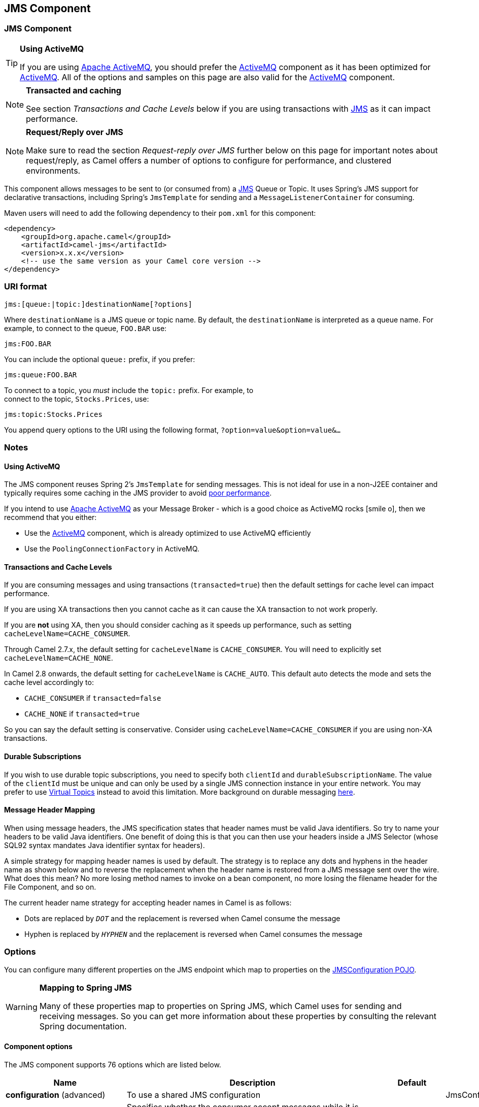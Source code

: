 ## JMS Component
ifdef::env-github[]
*Available as of Camel version 1.0.0*

:icon-smile: :smiley:
:caution-caption: :boom:
:important-caption: :exclamation:
:note-caption: :information_source:
:tip-caption: :bulb:
:warning-caption: :warning:
endif::[]

ifndef::env-github[]
:icons: font
:icon-smile: icon:smile-o[fw,role=yellow]
endif::[]


### JMS Component

[TIP]
====
*Using ActiveMQ*

If you are using http://activemq.apache.org/[Apache ActiveMQ], you
should prefer the link:activemq.html[ActiveMQ] component as it has been
optimized for link:activemq.html[ActiveMQ]. All of the options and
samples on this page are also valid for the link:activemq.html[ActiveMQ]
component.
====

[NOTE]
====
*Transacted and caching*

See section _Transactions and Cache Levels_ below if you are using
transactions with link:jms.html[JMS] as it can impact performance.
====

[NOTE]
====
*Request/Reply over JMS*

Make sure to read the section _Request-reply over JMS_ further below on
this page for important notes about request/reply, as Camel offers a
number of options to configure for performance, and clustered
environments.
====

This component allows messages to be sent to (or consumed from) a
http://java.sun.com/products/jms/[JMS] Queue or Topic. It uses Spring's
JMS support for declarative transactions, including Spring's
`JmsTemplate` for sending and a `MessageListenerContainer` for
consuming.

Maven users will need to add the following dependency to their `pom.xml`
for this component:

[source,xml]
------------------------------------------------------------
<dependency>
    <groupId>org.apache.camel</groupId>
    <artifactId>camel-jms</artifactId>
    <version>x.x.x</version>
    <!-- use the same version as your Camel core version -->
</dependency>
------------------------------------------------------------

### URI format

--------------------------------------------
jms:[queue:|topic:]destinationName[?options]
--------------------------------------------

Where `destinationName` is a JMS queue or topic name. By default, the
`destinationName` is interpreted as a queue name. For example, to
connect to the queue, `FOO.BAR` use:

-----------
jms:FOO.BAR
-----------

You can include the optional `queue:` prefix, if you prefer:

-----------------
jms:queue:FOO.BAR
-----------------

To connect to a topic, you _must_ include the `topic:` prefix. For
example, to +
 connect to the topic, `Stocks.Prices`, use:

-----------------------
jms:topic:Stocks.Prices
-----------------------

You append query options to the URI using the following format,
`?option=value&option=value&...`

### Notes

#### Using ActiveMQ

The JMS component reuses Spring 2's `JmsTemplate` for sending messages.
This is not ideal for use in a non-J2EE container and typically requires
some caching in the JMS provider to avoid
http://activemq.apache.org/jmstemplate-gotchas.html[poor performance].

If you intend to use http://activemq.apache.org/[Apache ActiveMQ] as
your Message Broker - which is a good choice as ActiveMQ rocks {icon-smile},
then we recommend that you either:

* Use the link:activemq.html[ActiveMQ] component, which is already
optimized to use ActiveMQ efficiently
* Use the `PoolingConnectionFactory` in ActiveMQ.

#### Transactions and Cache Levels

If you are consuming messages and using transactions
(`transacted=true`) then the default settings for cache level can impact
performance.

If you are using XA transactions then you cannot cache as it can cause
the XA transaction to not work properly.

If you are *not* using XA, then you should consider caching as it speeds
up performance, such as setting `cacheLevelName=CACHE_CONSUMER`.

Through Camel 2.7.x, the default setting for `cacheLevelName` is
`CACHE_CONSUMER`. You will need to explicitly set
`cacheLevelName=CACHE_NONE`.

In Camel 2.8 onwards, the default setting for `cacheLevelName` is
`CACHE_AUTO`. This default auto detects the mode and sets the cache
level accordingly to:

* `CACHE_CONSUMER` if `transacted=false`
* `CACHE_NONE` if `transacted=true`

So you can say the default setting is conservative. Consider using
`cacheLevelName=CACHE_CONSUMER` if you are using non-XA transactions.

#### Durable Subscriptions

If you wish to use durable topic subscriptions, you need to specify both
`clientId` and `durableSubscriptionName`. The value of the `clientId`
must be unique and can only be used by a single JMS connection instance
in your entire network. You may prefer to use
http://activemq.apache.org/virtual-destinations.html[Virtual Topics]
instead to avoid this limitation. More background on durable messaging
http://activemq.apache.org/how-do-durable-queues-and-topics-work.html[here].

#### Message Header Mapping

When using message headers, the JMS specification states that header
names must be valid Java identifiers. So try to name your headers to be
valid Java identifiers. One benefit of doing this is that you can then
use your headers inside a JMS Selector (whose SQL92 syntax mandates Java
identifier syntax for headers).

A simple strategy for mapping header names is used by default. The
strategy is to replace any dots and hyphens in the header name as shown
below and to reverse the replacement when the header name is restored
from a JMS message sent over the wire. What does this mean? No more
losing method names to invoke on a bean component, no more losing the
filename header for the File Component, and so on.

The current header name strategy for accepting header names in Camel is
as follows:

* Dots are replaced by `_DOT_` and the replacement is reversed when
Camel consume the message
* Hyphen is replaced by `_HYPHEN_` and the replacement is reversed when
Camel consumes the message

### Options

You can configure many different properties on the JMS endpoint which
map to properties on the
http://camel.apache.org/maven/current/camel-jms/apidocs/org/apache/camel/component/jms/JmsConfiguration.html[JMSConfiguration
POJO].

[WARNING]
====
*Mapping to Spring JMS*

Many of these properties map to properties on Spring JMS, which Camel
uses for sending and receiving messages. So you can get more information
about these properties by consulting the relevant Spring documentation.
====

#### Component options








// component options: START
The JMS component supports 76 options which are listed below.



[width="100%",cols="2,5,^1,2",options="header"]
|=======================================================================
| Name | Description | Default | Type
| **configuration** (advanced) | To use a shared JMS configuration |  | JmsConfiguration
| **acceptMessagesWhile Stopping** (consumer) | Specifies whether the consumer accept messages while it is stopping. You may consider enabling this option if you start and stop JMS routes at runtime while there are still messages enqueued on the queue. If this option is false and you stop the JMS route then messages may be rejected and the JMS broker would have to attempt redeliveries which yet again may be rejected and eventually the message may be moved at a dead letter queue on the JMS broker. To avoid this its recommended to enable this option. | false | boolean
| **allowReplyManagerQuick Stop** (consumer) | Whether the DefaultMessageListenerContainer used in the reply managers for request-reply messaging allow the DefaultMessageListenerContainer.runningAllowed flag to quick stop in case JmsConfigurationisAcceptMessagesWhileStopping is enabled and org.apache.camel.CamelContext is currently being stopped. This quick stop ability is enabled by default in the regular JMS consumers but to enable for reply managers you must enable this flag. | false | boolean
| **acknowledgementMode** (consumer) | The JMS acknowledgement mode defined as an Integer. Allows you to set vendor-specific extensions to the acknowledgment mode. For the regular modes it is preferable to use the acknowledgementModeName instead. |  | int
| **eagerLoadingOf Properties** (consumer) | Enables eager loading of JMS properties as soon as a message is loaded which generally is inefficient as the JMS properties may not be required but sometimes can catch early any issues with the underlying JMS provider and the use of JMS properties | false | boolean
| **acknowledgementModeName** (consumer) | The JMS acknowledgement name which is one of: SESSION_TRANSACTED CLIENT_ACKNOWLEDGE AUTO_ACKNOWLEDGE DUPS_OK_ACKNOWLEDGE | AUTO_ ACKNOWLEDGE | String
| **autoStartup** (consumer) | Specifies whether the consumer container should auto-startup. | true | boolean
| **cacheLevel** (consumer) | Sets the cache level by ID for the underlying JMS resources. See cacheLevelName option for more details. |  | int
| **cacheLevelName** (consumer) | Sets the cache level by name for the underlying JMS resources. Possible values are: CACHE_AUTO CACHE_CONNECTION CACHE_CONSUMER CACHE_NONE and CACHE_SESSION. The default setting is CACHE_AUTO. See the Spring documentation and Transactions Cache Levels for more information. | CACHE_AUTO | String
| **replyToCacheLevelName** (producer) | Sets the cache level by name for the reply consumer when doing request/reply over JMS. This option only applies when using fixed reply queues (not temporary). Camel will by default use: CACHE_CONSUMER for exclusive or shared w/ replyToSelectorName. And CACHE_SESSION for shared without replyToSelectorName. Some JMS brokers such as IBM WebSphere may require to set the replyToCacheLevelName=CACHE_NONE to work. Note: If using temporary queues then CACHE_NONE is not allowed and you must use a higher value such as CACHE_CONSUMER or CACHE_SESSION. |  | String
| **clientId** (common) | Sets the JMS client ID to use. Note that this value if specified must be unique and can only be used by a single JMS connection instance. It is typically only required for durable topic subscriptions. If using Apache ActiveMQ you may prefer to use Virtual Topics instead. |  | String
| **concurrentConsumers** (consumer) | Specifies the default number of concurrent consumers when consuming from JMS (not for request/reply over JMS). See also the maxMessagesPerTask option to control dynamic scaling up/down of threads. When doing request/reply over JMS then the option replyToConcurrentConsumers is used to control number of concurrent consumers on the reply message listener. | 1 | int
| **replyToConcurrent Consumers** (producer) | Specifies the default number of concurrent consumers when doing request/reply over JMS. See also the maxMessagesPerTask option to control dynamic scaling up/down of threads. | 1 | int
| **connectionFactory** (common) | The connection factory to be use. A connection factory must be configured either on the component or endpoint. |  | ConnectionFactory
| **username** (security) | Username to use with the ConnectionFactory. You can also configure username/password directly on the ConnectionFactory. |  | String
| **password** (security) | Password to use with the ConnectionFactory. You can also configure username/password directly on the ConnectionFactory. |  | String
| **deliveryPersistent** (producer) | Specifies whether persistent delivery is used by default. | true | boolean
| **deliveryMode** (producer) | Specifies the delivery mode to be used. Possible values are Possibles values are those defined by javax.jms.DeliveryMode. NON_PERSISTENT = 1 and PERSISTENT = 2. |  | Integer
| **durableSubscriptionName** (common) | The durable subscriber name for specifying durable topic subscriptions. The clientId option must be configured as well. |  | String
| **exceptionListener** (advanced) | Specifies the JMS Exception Listener that is to be notified of any underlying JMS exceptions. |  | ExceptionListener
| **errorHandler** (advanced) | Specifies a org.springframework.util.ErrorHandler to be invoked in case of any uncaught exceptions thrown while processing a Message. By default these exceptions will be logged at the WARN level if no errorHandler has been configured. You can configure logging level and whether stack traces should be logged using errorHandlerLoggingLevel and errorHandlerLogStackTrace options. This makes it much easier to configure than having to code a custom errorHandler. |  | ErrorHandler
| **errorHandlerLogging Level** (logging) | Allows to configure the default errorHandler logging level for logging uncaught exceptions. | WARN | LoggingLevel
| **errorHandlerLogStack Trace** (logging) | Allows to control whether stacktraces should be logged or not by the default errorHandler. | true | boolean
| **explicitQosEnabled** (producer) | Set if the deliveryMode priority or timeToLive qualities of service should be used when sending messages. This option is based on Spring's JmsTemplate. The deliveryMode priority and timeToLive options are applied to the current endpoint. This contrasts with the preserveMessageQos option which operates at message granularity reading QoS properties exclusively from the Camel In message headers. | false | boolean
| **exposeListenerSession** (consumer) | Specifies whether the listener session should be exposed when consuming messages. | false | boolean
| **idleTaskExecutionLimit** (advanced) | Specifies the limit for idle executions of a receive task not having received any message within its execution. If this limit is reached the task will shut down and leave receiving to other executing tasks (in the case of dynamic scheduling; see the maxConcurrentConsumers setting). There is additional doc available from Spring. | 1 | int
| **idleConsumerLimit** (advanced) | Specify the limit for the number of consumers that are allowed to be idle at any given time. | 1 | int
| **maxConcurrentConsumers** (consumer) | Specifies the maximum number of concurrent consumers when consuming from JMS (not for request/reply over JMS). See also the maxMessagesPerTask option to control dynamic scaling up/down of threads. When doing request/reply over JMS then the option replyToMaxConcurrentConsumers is used to control number of concurrent consumers on the reply message listener. |  | int
| **replyToMaxConcurrent Consumers** (producer) | Specifies the maximum number of concurrent consumers when using request/reply over JMS. See also the maxMessagesPerTask option to control dynamic scaling up/down of threads. |  | int
| **replyOnTimeoutToMax ConcurrentConsumers** (producer) | Specifies the maximum number of concurrent consumers for continue routing when timeout occurred when using request/reply over JMS. | 1 | int
| **maxMessagesPerTask** (advanced) | The number of messages per task. -1 is unlimited. If you use a range for concurrent consumers (eg min max) then this option can be used to set a value to eg 100 to control how fast the consumers will shrink when less work is required. | -1 | int
| **messageConverter** (advanced) | To use a custom Spring org.springframework.jms.support.converter.MessageConverter so you can be in control how to map to/from a javax.jms.Message. |  | MessageConverter
| **mapJmsMessage** (advanced) | Specifies whether Camel should auto map the received JMS message to a suited payload type such as javax.jms.TextMessage to a String etc. See section about how mapping works below for more details. | true | boolean
| **messageIdEnabled** (advanced) | When sending specifies whether message IDs should be added. This is just an hint to the JMS Broker. If the JMS provider accepts this hint these messages must have the message ID set to null; if the provider ignores the hint the message ID must be set to its normal unique value | true | boolean
| **messageTimestampEnabled** (advanced) | Specifies whether timestamps should be enabled by default on sending messages. | true | boolean
| **alwaysCopyMessage** (producer) | If true Camel will always make a JMS message copy of the message when it is passed to the producer for sending. Copying the message is needed in some situations such as when a replyToDestinationSelectorName is set (incidentally Camel will set the alwaysCopyMessage option to true if a replyToDestinationSelectorName is set) | false | boolean
| **useMessageIDAs CorrelationID** (advanced) | Specifies whether JMSMessageID should always be used as JMSCorrelationID for InOut messages. | false | boolean
| **priority** (producer) | Values greater than 1 specify the message priority when sending (where 0 is the lowest priority and 9 is the highest). The explicitQosEnabled option must also be enabled in order for this option to have any effect. | 4 | int
| **pubSubNoLocal** (advanced) | Specifies whether to inhibit the delivery of messages published by its own connection. | false | boolean
| **receiveTimeout** (advanced) | The timeout for receiving messages (in milliseconds). | 1000 | long
| **recoveryInterval** (advanced) | Specifies the interval between recovery attempts i.e. when a connection is being refreshed in milliseconds. The default is 5000 ms that is 5 seconds. | 5000 | long
| **subscriptionDurable** (common) | *Deprecated* Deprecated: Enabled by default if you specify a durableSubscriptionName and a clientId. | false | boolean
| **taskExecutor** (consumer) | Allows you to specify a custom task executor for consuming messages. |  | TaskExecutor
| **timeToLive** (producer) | When sending messages specifies the time-to-live of the message (in milliseconds). | -1 | long
| **transacted** (transaction) | Specifies whether to use transacted mode | false | boolean
| **lazyCreateTransaction Manager** (transaction) | If true Camel will create a JmsTransactionManager if there is no transactionManager injected when option transacted=true. | true | boolean
| **transactionManager** (transaction) | The Spring transaction manager to use. |  | PlatformTransaction Manager
| **transactionName** (transaction) | The name of the transaction to use. |  | String
| **transactionTimeout** (transaction) | The timeout value of the transaction (in seconds) if using transacted mode. | -1 | int
| **testConnectionOn Startup** (common) | Specifies whether to test the connection on startup. This ensures that when Camel starts that all the JMS consumers have a valid connection to the JMS broker. If a connection cannot be granted then Camel throws an exception on startup. This ensures that Camel is not started with failed connections. The JMS producers is tested as well. | false | boolean
| **asyncStartListener** (advanced) | Whether to startup the JmsConsumer message listener asynchronously when starting a route. For example if a JmsConsumer cannot get a connection to a remote JMS broker then it may block while retrying and/or failover. This will cause Camel to block while starting routes. By setting this option to true you will let routes startup while the JmsConsumer connects to the JMS broker using a dedicated thread in asynchronous mode. If this option is used then beware that if the connection could not be established then an exception is logged at WARN level and the consumer will not be able to receive messages; You can then restart the route to retry. | false | boolean
| **asyncStopListener** (advanced) | Whether to stop the JmsConsumer message listener asynchronously when stopping a route. | false | boolean
| **forceSendOriginal Message** (producer) | When using mapJmsMessage=false Camel will create a new JMS message to send to a new JMS destination if you touch the headers (get or set) during the route. Set this option to true to force Camel to send the original JMS message that was received. | false | boolean
| **requestTimeout** (producer) | The timeout for waiting for a reply when using the InOut Exchange Pattern (in milliseconds). The default is 20 seconds. You can include the header CamelJmsRequestTimeout to override this endpoint configured timeout value and thus have per message individual timeout values. See also the requestTimeoutCheckerInterval option. | 20000 | long
| **requestTimeoutChecker Interval** (advanced) | Configures how often Camel should check for timed out Exchanges when doing request/reply over JMS. By default Camel checks once per second. But if you must react faster when a timeout occurs then you can lower this interval to check more frequently. The timeout is determined by the option requestTimeout. | 1000 | long
| **transferExchange** (advanced) | You can transfer the exchange over the wire instead of just the body and headers. The following fields are transferred: In body Out body Fault body In headers Out headers Fault headers exchange properties exchange exception. This requires that the objects are serializable. Camel will exclude any non-serializable objects and log it at WARN level. You must enable this option on both the producer and consumer side so Camel knows the payloads is an Exchange and not a regular payload. | false | boolean
| **transferException** (advanced) | If enabled and you are using Request Reply messaging (InOut) and an Exchange failed on the consumer side then the caused Exception will be send back in response as a javax.jms.ObjectMessage. If the client is Camel the returned Exception is rethrown. This allows you to use Camel JMS as a bridge in your routing - for example using persistent queues to enable robust routing. Notice that if you also have transferExchange enabled this option takes precedence. The caught exception is required to be serializable. The original Exception on the consumer side can be wrapped in an outer exception such as org.apache.camel.RuntimeCamelException when returned to the producer. | false | boolean
| **transferFault** (advanced) | If enabled and you are using Request Reply messaging (InOut) and an Exchange failed with a SOAP fault (not exception) on the consumer side then the fault flag on link org.apache.camel.MessageisFault() will be send back in the response as a JMS header with the key link JmsConstantsJMS_TRANSFER_FAULT. If the client is Camel the returned fault flag will be set on the link org.apache.camel.MessagesetFault(boolean). You may want to enable this when using Camel components that support faults such as SOAP based such as cxf or spring-ws. | false | boolean
| **jmsOperations** (advanced) | Allows you to use your own implementation of the org.springframework.jms.core.JmsOperations interface. Camel uses JmsTemplate as default. Can be used for testing purpose but not used much as stated in the spring API docs. |  | JmsOperations
| **destinationResolver** (advanced) | A pluggable org.springframework.jms.support.destination.DestinationResolver that allows you to use your own resolver (for example to lookup the real destination in a JNDI registry). |  | DestinationResolver
| **replyToType** (producer) | Allows for explicitly specifying which kind of strategy to use for replyTo queues when doing request/reply over JMS. Possible values are: Temporary Shared or Exclusive. By default Camel will use temporary queues. However if replyTo has been configured then Shared is used by default. This option allows you to use exclusive queues instead of shared ones. See Camel JMS documentation for more details and especially the notes about the implications if running in a clustered environment and the fact that Shared reply queues has lower performance than its alternatives Temporary and Exclusive. |  | ReplyToType
| **preserveMessageQos** (producer) | Set to true if you want to send message using the QoS settings specified on the message instead of the QoS settings on the JMS endpoint. The following three headers are considered JMSPriority JMSDeliveryMode and JMSExpiration. You can provide all or only some of them. If not provided Camel will fall back to use the values from the endpoint instead. So when using this option the headers override the values from the endpoint. The explicitQosEnabled option by contrast will only use options set on the endpoint and not values from the message header. | false | boolean
| **asyncConsumer** (consumer) | Whether the JmsConsumer processes the Exchange asynchronously. If enabled then the JmsConsumer may pickup the next message from the JMS queue while the previous message is being processed asynchronously (by the Asynchronous Routing Engine). This means that messages may be processed not 100 strictly in order. If disabled (as default) then the Exchange is fully processed before the JmsConsumer will pickup the next message from the JMS queue. Note if transacted has been enabled then asyncConsumer=true does not run asynchronously as transaction must be executed synchronously (Camel 3.0 may support async transactions). | false | boolean
| **allowNullBody** (producer) | Whether to allow sending messages with no body. If this option is false and the message body is null then an JMSException is thrown. | true | boolean
| **includeSentJMS MessageID** (producer) | Only applicable when sending to JMS destination using InOnly (eg fire and forget). Enabling this option will enrich the Camel Exchange with the actual JMSMessageID that was used by the JMS client when the message was sent to the JMS destination. | false | boolean
| **includeAllJMSX Properties** (advanced) | Whether to include all JMSXxxx properties when mapping from JMS to Camel Message. Setting this to true will include properties such as JMSXAppID and JMSXUserID etc. Note: If you are using a custom headerFilterStrategy then this option does not apply. | false | boolean
| **defaultTaskExecutor Type** (consumer) | Specifies what default TaskExecutor type to use in the DefaultMessageListenerContainer for both consumer endpoints and the ReplyTo consumer of producer endpoints. Possible values: SimpleAsync (uses Spring's SimpleAsyncTaskExecutor) or ThreadPool (uses Spring's ThreadPoolTaskExecutor with optimal values - cached threadpool-like). If not set it defaults to the previous behaviour which uses a cached thread pool for consumer endpoints and SimpleAsync for reply consumers. The use of ThreadPool is recommended to reduce thread trash in elastic configurations with dynamically increasing and decreasing concurrent consumers. |  | DefaultTaskExecutor Type
| **jmsKeyFormatStrategy** (advanced) | Pluggable strategy for encoding and decoding JMS keys so they can be compliant with the JMS specification. Camel provides two implementations out of the box: default and passthrough. The default strategy will safely marshal dots and hyphens (. and -). The passthrough strategy leaves the key as is. Can be used for JMS brokers which do not care whether JMS header keys contain illegal characters. You can provide your own implementation of the org.apache.camel.component.jms.JmsKeyFormatStrategy and refer to it using the notation. |  | JmsKeyFormatStrategy
| **allowAdditionalHeaders** (producer) | This option is used to allow additional headers which may have values that are invalid according to JMS specification. For example some message systems such as WMQ do this vith headers JMS_IBM_MQMD_ that contains byte or other invalid types. You can specify multiple header names separated by comma and use as suffix for wildcard matching. |  | String
| **queueBrowseStrategy** (advanced) | To use a custom QueueBrowseStrategy when browsing queues |  | QueueBrowseStrategy
| **messageCreatedStrategy** (advanced) | To use the given MessageCreatedStrategy which are invoked when Camel creates new instances of javax.jms.Message objects when Camel is sending a JMS message. |  | MessageCreatedStrategy
| **waitForProvision CorrelationToBeUpdated Counter** (advanced) | Number of times to wait for provisional correlation id to be updated to the actual correlation id when doing request/reply over JMS and when the option useMessageIDAsCorrelationID is enabled. | 50 | int
| **waitForProvision CorrelationToBeUpdated ThreadSleepingTime** (advanced) | Interval in millis to sleep each time while waiting for provisional correlation id to be updated. | 100 | long
| **correlationProperty** (producer) | Use this JMS property to correlate messages in InOut exchange pattern (request-reply) instead of JMSCorrelationID property. This allows you to exchange messages with systems that do not correlate messages using JMSCorrelationID JMS property. If used JMSCorrelationID will not be used or set by Camel. The value of here named property will be generated if not supplied in the header of the message under the same name. |  | String
| **headerFilterStrategy** (filter) | To use a custom org.apache.camel.spi.HeaderFilterStrategy to filter header to and from Camel message. |  | HeaderFilterStrategy
| **resolveProperty Placeholders** (advanced) | Whether the component should resolve property placeholders on itself when starting. Only properties which are of String type can use property placeholders. | true | boolean
|=======================================================================
// component options: END








#### Endpoint options









// endpoint options: START
The JMS endpoint is configured using URI syntax:

    jms:destinationType:destinationName

with the following path and query parameters:

#### Path Parameters (2 parameters):

[width="100%",cols="2,5,^1,2",options="header"]
|=======================================================================
| Name | Description | Default | Type
| **destinationType** | The kind of destination to use | queue | String
| **destinationName** | *Required* Name of the queue or topic to use as destination |  | String
|=======================================================================

#### Query Parameters (86 parameters):

[width="100%",cols="2,5,^1,2",options="header"]
|=======================================================================
| Name | Description | Default | Type
| **clientId** (common) | Sets the JMS client ID to use. Note that this value if specified must be unique and can only be used by a single JMS connection instance. It is typically only required for durable topic subscriptions. If using Apache ActiveMQ you may prefer to use Virtual Topics instead. |  | String
| **connectionFactory** (common) | Sets the default connection factory to be used if a connection factory is not specified for either link setTemplateConnectionFactory(ConnectionFactory) or link setListenerConnectionFactory(ConnectionFactory) |  | ConnectionFactory
| **disableReplyTo** (common) | If true a producer will behave like a InOnly exchange with the exception that JMSReplyTo header is sent out and not be suppressed like in the case of InOnly. Like InOnly the producer will not wait for a reply. A consumer with this flag will behave like InOnly. This feature can be used to bridge InOut requests to another queue so that a route on the other queue will send its response directly back to the original JMSReplyTo. | false | boolean
| **durableSubscriptionName** (common) | The durable subscriber name for specifying durable topic subscriptions. The clientId option must be configured as well. |  | String
| **jmsMessageType** (common) | Allows you to force the use of a specific javax.jms.Message implementation for sending JMS messages. Possible values are: Bytes Map Object Stream Text. By default Camel would determine which JMS message type to use from the In body type. This option allows you to specify it. |  | JmsMessageType
| **testConnectionOnStartup** (common) | Specifies whether to test the connection on startup. This ensures that when Camel starts that all the JMS consumers have a valid connection to the JMS broker. If a connection cannot be granted then Camel throws an exception on startup. This ensures that Camel is not started with failed connections. The JMS producers is tested as well. | false | boolean
| **acknowledgementModeName** (consumer) | The JMS acknowledgement name which is one of: SESSION_TRANSACTED CLIENT_ACKNOWLEDGE AUTO_ACKNOWLEDGE DUPS_OK_ACKNOWLEDGE | AUTO_ ACKNOWLEDGE | String
| **asyncConsumer** (consumer) | Whether the JmsConsumer processes the Exchange asynchronously. If enabled then the JmsConsumer may pickup the next message from the JMS queue while the previous message is being processed asynchronously (by the Asynchronous Routing Engine). This means that messages may be processed not 100 strictly in order. If disabled (as default) then the Exchange is fully processed before the JmsConsumer will pickup the next message from the JMS queue. Note if transacted has been enabled then asyncConsumer=true does not run asynchronously as transaction must be executed synchronously (Camel 3.0 may support async transactions). | false | boolean
| **autoStartup** (consumer) | Specifies whether the consumer container should auto-startup. | true | boolean
| **bridgeErrorHandler** (consumer) | Allows for bridging the consumer to the Camel routing Error Handler which mean any exceptions occurred while the consumer is trying to pickup incoming messages or the likes will now be processed as a message and handled by the routing Error Handler. By default the consumer will use the org.apache.camel.spi.ExceptionHandler to deal with exceptions that will be logged at WARN or ERROR level and ignored. | false | boolean
| **cacheLevel** (consumer) | Sets the cache level by ID for the underlying JMS resources. See cacheLevelName option for more details. |  | int
| **cacheLevelName** (consumer) | Sets the cache level by name for the underlying JMS resources. Possible values are: CACHE_AUTO CACHE_CONNECTION CACHE_CONSUMER CACHE_NONE and CACHE_SESSION. The default setting is CACHE_AUTO. See the Spring documentation and Transactions Cache Levels for more information. | CACHE_AUTO | String
| **concurrentConsumers** (consumer) | Specifies the default number of concurrent consumers when consuming from JMS (not for request/reply over JMS). See also the maxMessagesPerTask option to control dynamic scaling up/down of threads. When doing request/reply over JMS then the option replyToConcurrentConsumers is used to control number of concurrent consumers on the reply message listener. | 1 | int
| **maxConcurrentConsumers** (consumer) | Specifies the maximum number of concurrent consumers when consuming from JMS (not for request/reply over JMS). See also the maxMessagesPerTask option to control dynamic scaling up/down of threads. When doing request/reply over JMS then the option replyToMaxConcurrentConsumers is used to control number of concurrent consumers on the reply message listener. |  | int
| **replyTo** (consumer) | Provides an explicit ReplyTo destination which overrides any incoming value of Message.getJMSReplyTo(). |  | String
| **replyToDeliveryPersistent** (consumer) | Specifies whether to use persistent delivery by default for replies. | true | boolean
| **selector** (consumer) | Sets the JMS selector to use |  | String
| **acceptMessagesWhileStopping** (consumer) | Specifies whether the consumer accept messages while it is stopping. You may consider enabling this option if you start and stop JMS routes at runtime while there are still messages enqueued on the queue. If this option is false and you stop the JMS route then messages may be rejected and the JMS broker would have to attempt redeliveries which yet again may be rejected and eventually the message may be moved at a dead letter queue on the JMS broker. To avoid this its recommended to enable this option. | false | boolean
| **allowReplyManagerQuickStop** (consumer) | Whether the DefaultMessageListenerContainer used in the reply managers for request-reply messaging allow the link DefaultMessageListenerContainerrunningAllowed() flag to quick stop in case link JmsConfigurationisAcceptMessagesWhileStopping() is enabled and org.apache.camel.CamelContext is currently being stopped. This quick stop ability is enabled by default in the regular JMS consumers but to enable for reply managers you must enable this flag. | false | boolean
| **consumerType** (consumer) | The consumer type to use which can be one of: Simple Default or Custom. The consumer type determines which Spring JMS listener to use. Default will use org.springframework.jms.listener.DefaultMessageListenerContainer Simple will use org.springframework.jms.listener.SimpleMessageListenerContainer. When Custom is specified the MessageListenerContainerFactory defined by the messageListenerContainerFactory option will determine what org.springframework.jms.listener.AbstractMessageListenerContainer to use. | Default | ConsumerType
| **defaultTaskExecutorType** (consumer) | Specifies what default TaskExecutor type to use in the DefaultMessageListenerContainer for both consumer endpoints and the ReplyTo consumer of producer endpoints. Possible values: SimpleAsync (uses Spring's SimpleAsyncTaskExecutor) or ThreadPool (uses Spring's ThreadPoolTaskExecutor with optimal values - cached threadpool-like). If not set it defaults to the previous behaviour which uses a cached thread pool for consumer endpoints and SimpleAsync for reply consumers. The use of ThreadPool is recommended to reduce thread trash in elastic configurations with dynamically increasing and decreasing concurrent consumers. |  | DefaultTaskExecutor Type
| **eagerLoadingOfProperties** (consumer) | Enables eager loading of JMS properties as soon as a message is loaded which generally is inefficient as the JMS properties may not be required but sometimes can catch early any issues with the underlying JMS provider and the use of JMS properties | false | boolean
| **exceptionHandler** (consumer) | To let the consumer use a custom ExceptionHandler. Notice if the option bridgeErrorHandler is enabled then this options is not in use. By default the consumer will deal with exceptions that will be logged at WARN or ERROR level and ignored. |  | ExceptionHandler
| **exchangePattern** (consumer) | Sets the exchange pattern when the consumer creates an exchange. |  | ExchangePattern
| **exposeListenerSession** (consumer) | Specifies whether the listener session should be exposed when consuming messages. | false | boolean
| **replyToSameDestination Allowed** (consumer) | Whether a JMS consumer is allowed to send a reply message to the same destination that the consumer is using to consume from. This prevents an endless loop by consuming and sending back the same message to itself. | false | boolean
| **taskExecutor** (consumer) | Allows you to specify a custom task executor for consuming messages. |  | TaskExecutor
| **deliveryMode** (producer) | Specifies the delivery mode to be used. Possibles values are those defined by javax.jms.DeliveryMode. NON_PERSISTENT = 1 and PERSISTENT = 2. |  | Integer
| **deliveryPersistent** (producer) | Specifies whether persistent delivery is used by default. | true | boolean
| **explicitQosEnabled** (producer) | Set if the deliveryMode priority or timeToLive qualities of service should be used when sending messages. This option is based on Spring's JmsTemplate. The deliveryMode priority and timeToLive options are applied to the current endpoint. This contrasts with the preserveMessageQos option which operates at message granularity reading QoS properties exclusively from the Camel In message headers. | false | Boolean
| **preserveMessageQos** (producer) | Set to true if you want to send message using the QoS settings specified on the message instead of the QoS settings on the JMS endpoint. The following three headers are considered JMSPriority JMSDeliveryMode and JMSExpiration. You can provide all or only some of them. If not provided Camel will fall back to use the values from the endpoint instead. So when using this option the headers override the values from the endpoint. The explicitQosEnabled option by contrast will only use options set on the endpoint and not values from the message header. | false | boolean
| **priority** (producer) | Values greater than 1 specify the message priority when sending (where 0 is the lowest priority and 9 is the highest). The explicitQosEnabled option must also be enabled in order for this option to have any effect. | 4 | int
| **replyToConcurrentConsumers** (producer) | Specifies the default number of concurrent consumers when doing request/reply over JMS. See also the maxMessagesPerTask option to control dynamic scaling up/down of threads. | 1 | int
| **replyToMaxConcurrent Consumers** (producer) | Specifies the maximum number of concurrent consumers when using request/reply over JMS. See also the maxMessagesPerTask option to control dynamic scaling up/down of threads. |  | int
| **replyToOnTimeoutMax ConcurrentConsumers** (producer) | Specifies the maximum number of concurrent consumers for continue routing when timeout occurred when using request/reply over JMS. | 1 | int
| **replyToOverride** (producer) | Provides an explicit ReplyTo destination in the JMS message which overrides the setting of replyTo. It is useful if you want to forward the message to a remote Queue and receive the reply message from the ReplyTo destination. |  | String
| **replyToType** (producer) | Allows for explicitly specifying which kind of strategy to use for replyTo queues when doing request/reply over JMS. Possible values are: Temporary Shared or Exclusive. By default Camel will use temporary queues. However if replyTo has been configured then Shared is used by default. This option allows you to use exclusive queues instead of shared ones. See Camel JMS documentation for more details and especially the notes about the implications if running in a clustered environment and the fact that Shared reply queues has lower performance than its alternatives Temporary and Exclusive. |  | ReplyToType
| **requestTimeout** (producer) | The timeout for waiting for a reply when using the InOut Exchange Pattern (in milliseconds). The default is 20 seconds. You can include the header CamelJmsRequestTimeout to override this endpoint configured timeout value and thus have per message individual timeout values. See also the requestTimeoutCheckerInterval option. | 20000 | long
| **timeToLive** (producer) | When sending messages specifies the time-to-live of the message (in milliseconds). | -1 | long
| **allowAdditionalHeaders** (producer) | This option is used to allow additional headers which may have values that are invalid according to JMS specification. For example some message systems such as WMQ do this vith headers JMS_IBM_MQMD_ that contains byte or other invalid types. You can specify multiple header names separated by comma and use as suffix for wildcard matching. |  | String
| **allowNullBody** (producer) | Whether to allow sending messages with no body. If this option is false and the message body is null then an JMSException is thrown. | true | boolean
| **alwaysCopyMessage** (producer) | If true Camel will always make a JMS message copy of the message when it is passed to the producer for sending. Copying the message is needed in some situations such as when a replyToDestinationSelectorName is set (incidentally Camel will set the alwaysCopyMessage option to true if a replyToDestinationSelectorName is set) | false | boolean
| **correlationProperty** (producer) | Use this JMS property to correlate messages in InOut exchange pattern (request-reply) instead of JMSCorrelationID property. This allows you to exchange messages with systems that do not correlate messages using JMSCorrelationID JMS property. If used JMSCorrelationID will not be used or set by Camel. The value of here named property will be generated if not supplied in the header of the message under the same name. |  | String
| **disableTimeToLive** (producer) | Use this option to force disabling time to live. For example when you do request/reply over JMS then Camel will by default use the requestTimeout value as time to live on the message being sent. The problem is that the sender and receiver systems have to have their clocks synchronized so they are in sync. This is not always so easy to archive. So you can use disableTimeToLive=true to not set a time to live value on the sent message. Then the message will not expire on the receiver system. See below in section About time to live for more details. | false | boolean
| **forceSendOriginalMessage** (producer) | When using mapJmsMessage=false Camel will create a new JMS message to send to a new JMS destination if you touch the headers (get or set) during the route. Set this option to true to force Camel to send the original JMS message that was received. | false | boolean
| **includeSentJMSMessageID** (producer) | Only applicable when sending to JMS destination using InOnly (eg fire and forget). Enabling this option will enrich the Camel Exchange with the actual JMSMessageID that was used by the JMS client when the message was sent to the JMS destination. | false | boolean
| **replyToCacheLevelName** (producer) | Sets the cache level by name for the reply consumer when doing request/reply over JMS. This option only applies when using fixed reply queues (not temporary). Camel will by default use: CACHE_CONSUMER for exclusive or shared w/ replyToSelectorName. And CACHE_SESSION for shared without replyToSelectorName. Some JMS brokers such as IBM WebSphere may require to set the replyToCacheLevelName=CACHE_NONE to work. Note: If using temporary queues then CACHE_NONE is not allowed and you must use a higher value such as CACHE_CONSUMER or CACHE_SESSION. |  | String
| **replyToDestinationSelector Name** (producer) | Sets the JMS Selector using the fixed name to be used so you can filter out your own replies from the others when using a shared queue (that is if you are not using a temporary reply queue). |  | String
| **allowSerializedHeaders** (advanced) | Controls whether or not to include serialized headers. Applies only when link isTransferExchange() is true. This requires that the objects are serializable. Camel will exclude any non-serializable objects and log it at WARN level. | false | boolean
| **asyncStartListener** (advanced) | Whether to startup the JmsConsumer message listener asynchronously when starting a route. For example if a JmsConsumer cannot get a connection to a remote JMS broker then it may block while retrying and/or failover. This will cause Camel to block while starting routes. By setting this option to true you will let routes startup while the JmsConsumer connects to the JMS broker using a dedicated thread in asynchronous mode. If this option is used then beware that if the connection could not be established then an exception is logged at WARN level and the consumer will not be able to receive messages; You can then restart the route to retry. | false | boolean
| **asyncStopListener** (advanced) | Whether to stop the JmsConsumer message listener asynchronously when stopping a route. | false | boolean
| **destinationResolver** (advanced) | A pluggable org.springframework.jms.support.destination.DestinationResolver that allows you to use your own resolver (for example to lookup the real destination in a JNDI registry). |  | DestinationResolver
| **errorHandler** (advanced) | Specifies a org.springframework.util.ErrorHandler to be invoked in case of any uncaught exceptions thrown while processing a Message. By default these exceptions will be logged at the WARN level if no errorHandler has been configured. You can configure logging level and whether stack traces should be logged using errorHandlerLoggingLevel and errorHandlerLogStackTrace options. This makes it much easier to configure than having to code a custom errorHandler. |  | ErrorHandler
| **exceptionListener** (advanced) | Specifies the JMS Exception Listener that is to be notified of any underlying JMS exceptions. |  | ExceptionListener
| **headerFilterStrategy** (advanced) | To use a custom HeaderFilterStrategy to filter header to and from Camel message. |  | HeaderFilterStrategy
| **idleConsumerLimit** (advanced) | Specify the limit for the number of consumers that are allowed to be idle at any given time. | 1 | int
| **idleTaskExecutionLimit** (advanced) | Specifies the limit for idle executions of a receive task not having received any message within its execution. If this limit is reached the task will shut down and leave receiving to other executing tasks (in the case of dynamic scheduling; see the maxConcurrentConsumers setting). There is additional doc available from Spring. | 1 | int
| **includeAllJMSXProperties** (advanced) | Whether to include all JMSXxxx properties when mapping from JMS to Camel Message. Setting this to true will include properties such as JMSXAppID and JMSXUserID etc. Note: If you are using a custom headerFilterStrategy then this option does not apply. | false | boolean
| **jmsKeyFormatStrategy** (advanced) | Pluggable strategy for encoding and decoding JMS keys so they can be compliant with the JMS specification. Camel provides two implementations out of the box: default and passthrough. The default strategy will safely marshal dots and hyphens (. and -). The passthrough strategy leaves the key as is. Can be used for JMS brokers which do not care whether JMS header keys contain illegal characters. You can provide your own implementation of the org.apache.camel.component.jms.JmsKeyFormatStrategy and refer to it using the notation. |  | String
| **mapJmsMessage** (advanced) | Specifies whether Camel should auto map the received JMS message to a suited payload type such as javax.jms.TextMessage to a String etc. | true | boolean
| **maxMessagesPerTask** (advanced) | The number of messages per task. -1 is unlimited. If you use a range for concurrent consumers (eg min max) then this option can be used to set a value to eg 100 to control how fast the consumers will shrink when less work is required. | -1 | int
| **messageConverter** (advanced) | To use a custom Spring org.springframework.jms.support.converter.MessageConverter so you can be in control how to map to/from a javax.jms.Message. |  | MessageConverter
| **messageCreatedStrategy** (advanced) | To use the given MessageCreatedStrategy which are invoked when Camel creates new instances of javax.jms.Message objects when Camel is sending a JMS message. |  | MessageCreatedStrategy
| **messageIdEnabled** (advanced) | When sending specifies whether message IDs should be added. This is just an hint to the JMS Broker. If the JMS provider accepts this hint these messages must have the message ID set to null; if the provider ignores the hint the message ID must be set to its normal unique value | true | boolean
| **messageListenerContainer Factory** (advanced) | Registry ID of the MessageListenerContainerFactory used to determine what org.springframework.jms.listener.AbstractMessageListenerContainer to use to consume messages. Setting this will automatically set consumerType to Custom. |  | MessageListener ContainerFactory
| **messageTimestampEnabled** (advanced) | Specifies whether timestamps should be enabled by default on sending messages. This is just an hint to the JMS Broker. If the JMS provider accepts this hint these messages must have the timestamp set to zero; if the provider ignores the hint the timestamp must be set to its normal value | true | boolean
| **pubSubNoLocal** (advanced) | Specifies whether to inhibit the delivery of messages published by its own connection. | false | boolean
| **receiveTimeout** (advanced) | The timeout for receiving messages (in milliseconds). | 1000 | long
| **recoveryInterval** (advanced) | Specifies the interval between recovery attempts i.e. when a connection is being refreshed in milliseconds. The default is 5000 ms that is 5 seconds. | 5000 | long
| **requestTimeoutChecker Interval** (advanced) | Configures how often Camel should check for timed out Exchanges when doing request/reply over JMS. By default Camel checks once per second. But if you must react faster when a timeout occurs then you can lower this interval to check more frequently. The timeout is determined by the option requestTimeout. | 1000 | long
| **synchronous** (advanced) | Sets whether synchronous processing should be strictly used or Camel is allowed to use asynchronous processing (if supported). | false | boolean
| **transferException** (advanced) | If enabled and you are using Request Reply messaging (InOut) and an Exchange failed on the consumer side then the caused Exception will be send back in response as a javax.jms.ObjectMessage. If the client is Camel the returned Exception is rethrown. This allows you to use Camel JMS as a bridge in your routing - for example using persistent queues to enable robust routing. Notice that if you also have transferExchange enabled this option takes precedence. The caught exception is required to be serializable. The original Exception on the consumer side can be wrapped in an outer exception such as org.apache.camel.RuntimeCamelException when returned to the producer. | false | boolean
| **transferExchange** (advanced) | You can transfer the exchange over the wire instead of just the body and headers. The following fields are transferred: In body Out body Fault body In headers Out headers Fault headers exchange properties exchange exception. This requires that the objects are serializable. Camel will exclude any non-serializable objects and log it at WARN level. You must enable this option on both the producer and consumer side so Camel knows the payloads is an Exchange and not a regular payload. | false | boolean
| **transferFault** (advanced) | If enabled and you are using Request Reply messaging (InOut) and an Exchange failed with a SOAP fault (not exception) on the consumer side then the fault flag on link org.apache.camel.MessageisFault() will be send back in the response as a JMS header with the key link JmsConstantsJMS_TRANSFER_FAULT. If the client is Camel the returned fault flag will be set on the link org.apache.camel.MessagesetFault(boolean). You may want to enable this when using Camel components that support faults such as SOAP based such as cxf or spring-ws. | false | boolean
| **useMessageIDAsCorrelation ID** (advanced) | Specifies whether JMSMessageID should always be used as JMSCorrelationID for InOut messages. | false | boolean
| **waitForProvisionCorrelation ToBeUpdatedCounter** (advanced) | Number of times to wait for provisional correlation id to be updated to the actual correlation id when doing request/reply over JMS and when the option useMessageIDAsCorrelationID is enabled. | 50 | int
| **waitForProvisionCorrelation ToBeUpdatedThreadSleeping Time** (advanced) | Interval in millis to sleep each time while waiting for provisional correlation id to be updated. | 100 | long
| **errorHandlerLoggingLevel** (logging) | Allows to configure the default errorHandler logging level for logging uncaught exceptions. | WARN | LoggingLevel
| **errorHandlerLogStackTrace** (logging) | Allows to control whether stacktraces should be logged or not by the default errorHandler. | true | boolean
| **password** (security) | Password to use with the ConnectionFactory. You can also configure username/password directly on the ConnectionFactory. |  | String
| **username** (security) | Username to use with the ConnectionFactory. You can also configure username/password directly on the ConnectionFactory. |  | String
| **transacted** (transaction) | Specifies whether to use transacted mode | false | boolean
| **lazyCreateTransaction Manager** (transaction) | If true Camel will create a JmsTransactionManager if there is no transactionManager injected when option transacted=true. | true | boolean
| **transactionManager** (transaction) | The Spring transaction manager to use. |  | PlatformTransaction Manager
| **transactionName** (transaction) | The name of the transaction to use. |  | String
| **transactionTimeout** (transaction) | The timeout value of the transaction (in seconds) if using transacted mode. | -1 | int
|=======================================================================
// endpoint options: END









### Message Mapping between JMS and Camel

Camel automatically maps messages between `javax.jms.Message` and
`org.apache.camel.Message`.

When sending a JMS message, Camel converts the message body to the
following JMS message types:

[width="100%",cols="10%,10%,80%",options="header",]
|=======================================================================
|Body Type |JMS Message |Comment
|`String` |`javax.jms.TextMessage` | 

|`org.w3c.dom.Node` |`javax.jms.TextMessage` |The DOM will be converted
to `String`.

|`Map` |`javax.jms.MapMessage` | 

|`java.io.Serializable` |`javax.jms.ObjectMessage` | 

|`byte[]` |`javax.jms.BytesMessage` | 

|`java.io.File` |`javax.jms.BytesMessage` | 

|`java.io.Reader` |`javax.jms.BytesMessage` | 

|`java.io.InputStream` |`javax.jms.BytesMessage` | 

|`java.nio.ByteBuffer` |`javax.jms.BytesMessage` | 
|=======================================================================

When receiving a JMS message, Camel converts the JMS message to the
following body type:

[width="100%",cols="50%,50%",options="header",]
|=============================================
|JMS Message |Body Type
|`javax.jms.TextMessage` |`String`
|`javax.jms.BytesMessage` |`byte[]`
|`javax.jms.MapMessage` |`Map<String, Object>`
|`javax.jms.ObjectMessage` |`Object`
|=============================================

#### Disabling auto-mapping of JMS messages

You can use the `mapJmsMessage` option to disable the auto-mapping
above. If disabled, Camel will not try to map the received JMS message,
but instead uses it directly as the payload. This allows you to avoid
the overhead of mapping and let Camel just pass through the JMS message.
For instance, it even allows you to route `javax.jms.ObjectMessage` JMS
messages with classes you do *not* have on the classpath.

#### Using a custom MessageConverter

You can use the `messageConverter` option to do the mapping yourself in
a Spring `org.springframework.jms.support.converter.MessageConverter`
class.

For example, in the route below we use a custom message converter when
sending a message to the JMS order queue:

[source,java]
----------------------------------------------------------------------------------------
from("file://inbox/order").to("jms:queue:order?messageConverter=#myMessageConverter");
----------------------------------------------------------------------------------------

You can also use a custom message converter when consuming from a JMS
destination.

#### Controlling the mapping strategy selected

You can use the `jmsMessageType` option on the endpoint URL to force a
specific message type for all messages.

In the route below, we poll files from a folder and send them as
`javax.jms.TextMessage` as we have forced the JMS producer endpoint to
use text messages:

[source,java]
-----------------------------------------------------------------------
from("file://inbox/order").to("jms:queue:order?jmsMessageType=Text");
-----------------------------------------------------------------------

You can also specify the message type to use for each message by setting
the header with the key `CamelJmsMessageType`. For example:

[source,java]
---------------------------------------------------------------------------------------------------------
from("file://inbox/order").setHeader("CamelJmsMessageType", JmsMessageType.Text).to("jms:queue:order");
---------------------------------------------------------------------------------------------------------

The possible values are defined in the `enum` class,
`org.apache.camel.jms.JmsMessageType`.

### Message format when sending

The exchange that is sent over the JMS wire must conform to the
http://java.sun.com/j2ee/1.4/docs/api/javax/jms/Message.html[JMS Message
spec].

For the `exchange.in.header` the following rules apply for the header
**keys**:

* Keys starting with `JMS` or `JMSX` are reserved.
* `exchange.in.headers` keys must be literals and all be valid Java
identifiers (do not use dots in the key name).
* Camel replaces dots & hyphens and the reverse when when consuming JMS
messages: +
 `.` is replaced by `_DOT_` and the reverse replacement when Camel
consumes the message. +
 `-` is replaced by `_HYPHEN_` and the reverse replacement when Camel
consumes the message.
* See also the option `jmsKeyFormatStrategy`, which allows use of your
own custom strategy for formatting keys.

For the `exchange.in.header`, the following rules apply for the header
**values**:

* The values must be primitives or their counter objects (such as
`Integer`, `Long`, `Character`). The types, `String`, `CharSequence`,
`Date`, `BigDecimal` and `BigInteger` are all converted to their
`toString()` representation. All other types are dropped.

Camel will log with category `org.apache.camel.component.jms.JmsBinding`
at *DEBUG* level if it drops a given header value. For example:

----------------------------------------------------------------------------------------------------------------------------------------------------------------
2008-07-09 06:43:04,046 [main           ] DEBUG JmsBinding
  - Ignoring non primitive header: order of class: org.apache.camel.component.jms.issues.DummyOrder with value: DummyOrder{orderId=333, itemId=4444, quantity=2}
----------------------------------------------------------------------------------------------------------------------------------------------------------------

### Message format when receiving

Camel adds the following properties to the `Exchange` when it receives a
message:

[width="100%",cols="10%,10%,80%",options="header",]
|=======================================================================
|Property |Type |Description
|`org.apache.camel.jms.replyDestination` |`javax.jms.Destination` |The
reply destination.
|=======================================================================

Camel adds the following JMS properties to the In message headers when
it receives a JMS message:

[width="100%",cols="10%,10%,80%",options="header",]
|=======================================================================
|Header |Type |Description
|`JMSCorrelationID` |`String` |The JMS correlation ID.

|`JMSDeliveryMode` |`int` |The JMS delivery mode.

|`JMSDestination` |`javax.jms.Destination` |The JMS destination.

|`JMSExpiration` |`long` |The JMS expiration.

|`JMSMessageID` |`String` |The JMS unique message ID.

|`JMSPriority` |`int` |The JMS priority (with 0 as the lowest priority
and 9 as the highest).

|`JMSRedelivered` |`boolean` |Is the JMS message redelivered.

|`JMSReplyTo` |`javax.jms.Destination` |The JMS reply-to destination.

|`JMSTimestamp` |`long` |The JMS timestamp.

|`JMSType` |`String` |The JMS type.

|`JMSXGroupID` |`String` |The JMS group ID.
|=======================================================================

As all the above information is standard JMS you can check the
http://java.sun.com/javaee/5/docs/api/javax/jms/Message.html[JMS
documentation] for further details.

### About using Camel to send and receive messages and JMSReplyTo

The JMS component is complex and you have to pay close attention to how
it works in some cases. So this is a short summary of some of the
areas/pitfalls to look for.

When Camel sends a message using its `JMSProducer`, it checks the
following conditions:

* The message exchange pattern,
* Whether a `JMSReplyTo` was set in the endpoint or in the message
headers,
* Whether any of the following options have been set on the JMS
endpoint: `disableReplyTo`, `preserveMessageQos`, `explicitQosEnabled`.

All this can be a tad complex to understand and configure to support
your use case.

#### JmsProducer

The `JmsProducer` behaves as follows, depending on configuration:

[width="100%",cols="10%,10%,80%",options="header",]
|=======================================================================
|Exchange Pattern |Other options |Description
|_InOut_ |- |Camel will expect a reply, set a temporary `JMSReplyTo`,
and after sending the message, it will start to listen for the reply
message on the temporary queue.

|_InOut_ |`JMSReplyTo` is set |Camel will expect a reply and, after
sending the message, it will start to listen for the reply message on
the specified `JMSReplyTo` queue.

|_InOnly_ |- |Camel will send the message and *not* expect a reply.

|_InOnly_ |`JMSReplyTo` is set |By default, Camel discards the
`JMSReplyTo` destination and clears the `JMSReplyTo` header before
sending the message. Camel then sends the message and does *not* expect
a reply. Camel logs this in the log at `WARN` level (changed to `DEBUG`
level from *Camel 2.6* onwards. You can use `preserveMessageQuo=true` to
instruct Camel to keep the `JMSReplyTo`. In all situations the
`JmsProducer` does *not* expect any reply and thus continue after
sending the message.
|=======================================================================

#### JmsConsumer

The `JmsConsumer` behaves as follows, depending on configuration:

[width="100%",cols="10%,10%,80%",options="header",]
|=======================================================================
|Exchange Pattern |Other options |Description
|_InOut_ |- |Camel will send the reply back to the `JMSReplyTo` queue.

|_InOnly_ |- |Camel will not send a reply back, as the pattern is
__InOnly__.

|- |`disableReplyTo=true` |This option suppresses replies.
|=======================================================================

So pay attention to the message exchange pattern set on your exchanges.

If you send a message to a JMS destination in the middle of your route
you can specify the exchange pattern to use, see more at
link:request-reply.html[Request Reply]. +
 This is useful if you want to send an `InOnly` message to a JMS topic:

[source,java]
------------------------------------------------------
from("activemq:queue:in")
   .to("bean:validateOrder")
   .to(ExchangePattern.InOnly, "activemq:topic:order")
   .to("bean:handleOrder");
------------------------------------------------------

### Reuse endpoint and send to different destinations computed at runtime

If you need to send messages to a lot of different JMS destinations, it
makes sense to reuse a JMS endpoint and specify the real destination in
a message header. This allows Camel to reuse the same endpoint, but send
to different destinations. This greatly reduces the number of endpoints
created and economizes on memory and thread resources.

You can specify the destination in the following headers:

[width="100%",cols="10%,10%,80%",options="header",]
|=====================================================================
|Header |Type |Description
|`CamelJmsDestination` |`javax.jms.Destination` |A destination object.
|`CamelJmsDestinationName` |`String` |The destination name.
|=====================================================================

For example, the following route shows how you can compute a destination
at run time and use it to override the destination appearing in the JMS
URL:

[source,java]
--------------------------------
from("file://inbox")
  .to("bean:computeDestination")
  .to("activemq:queue:dummy");
--------------------------------

The queue name, `dummy`, is just a placeholder. It must be provided as
part of the JMS endpoint URL, but it will be ignored in this example.

In the `computeDestination` bean, specify the real destination by
setting the `CamelJmsDestinationName` header as follows:

[source,java]
-------------------------------------------------------------------------
public void setJmsHeader(Exchange exchange) {
   String id = ....
   exchange.getIn().setHeader("CamelJmsDestinationName", "order:" + id");
}
-------------------------------------------------------------------------

Then Camel will read this header and use it as the destination instead
of the one configured on the endpoint. So, in this example Camel sends
the message to `activemq:queue:order:2`, assuming the `id` value was 2.

If both the `CamelJmsDestination` and the `CamelJmsDestinationName`
headers are set, `CamelJmsDestination` takes priority. Keep in mind that
the JMS producer removes both `CamelJmsDestination` and
`CamelJmsDestinationName` headers from the exchange and do not propagate
them to the created JMS message in order to avoid the accidental loops
in the routes (in scenarios when the message will be forwarded to the
another JMS endpoint).

### Configuring different JMS providers

You can configure your JMS provider in link:spring.html[Spring] XML as
follows:

Basically, you can configure as many JMS component instances as you wish
and give them *a unique name using the* `id` **attribute**. The
preceding example configures an `activemq` component. You could do the
same to configure MQSeries, TibCo, BEA, Sonic and so on.

Once you have a named JMS component, you can then refer to endpoints
within that component using URIs. For example for the component name,
`activemq`, you can then refer to destinations using the URI format,
`activemq:[queue:|topic:]destinationName`. You can use the same approach
for all other JMS providers.

This works by the SpringCamelContext lazily fetching components from the
spring context for the scheme name you use for
link:endpoint.html[Endpoint] link:uris.html[URIs] and having the
link:component.html[Component] resolve the endpoint URIs.

#### Using JNDI to find the ConnectionFactory

If you are using a J2EE container, you might need to look up JNDI to
find the JMS `ConnectionFactory` rather than use the usual `<bean>`
mechanism in Spring. You can do this using Spring's factory bean or the
new Spring XML namespace. For example:

[source,xml]
-----------------------------------------------------------------------------
<bean id="weblogic" class="org.apache.camel.component.jms.JmsComponent">
  <property name="connectionFactory" ref="myConnectionFactory"/>
</bean>

<jee:jndi-lookup id="myConnectionFactory" jndi-name="jms/connectionFactory"/>
-----------------------------------------------------------------------------

See
http://static.springsource.org/spring/docs/3.0.x/spring-framework-reference/html/xsd-config.html#xsd-config-body-schemas-jee[The
jee schema] in the Spring reference documentation for more details about
JNDI lookup.

### Concurrent Consuming

A common requirement with JMS is to consume messages concurrently in
multiple threads in order to make an application more responsive. You
can set the `concurrentConsumers` option to specify the number of
threads servicing the JMS endpoint, as follows:

[source,java]
---------------------------------------------
from("jms:SomeQueue?concurrentConsumers=20").
  bean(MyClass.class);
---------------------------------------------

You can configure this option in one of the following ways:

* On the `JmsComponent`,
* On the endpoint URI or,
* By invoking `setConcurrentConsumers()` directly on the `JmsEndpoint`.

#### Concurrent Consuming with async consumer

Notice that each concurrent consumer will only pickup the next available
message from the JMS broker, when the current message has been fully
processed. You can set the option `asyncConsumer=true` to let the
consumer pickup the next message from the JMS queue, while the previous
message is being processed asynchronously (by the
link:asynchronous-routing-engine.html[Asynchronous Routing Engine]). See
more details in the table on top of the page about the `asyncConsumer`
option.

[source,java]
----------------------------------------------------------------
from("jms:SomeQueue?concurrentConsumers=20&asyncConsumer=true").
  bean(MyClass.class);
----------------------------------------------------------------

### Request-reply over JMS

Camel supports link:request-reply.html[Request Reply] over JMS. In
essence the MEP of the Exchange should be `InOut` when you send a
message to a JMS queue.

Camel offers a number of options to configure request/reply over JMS
that influence performance and clustered environments. The table below
summaries the options.

[width="100%",cols="10%,10%,10%,70%",options="header",]
|=======================================================================
|Option |Performance |Cluster |Description
|`Temporary` |Fast |Yes |A temporary queue is used as reply queue, and
automatic created by Camel. To use this do *not* specify a replyTo queue
name. And you can optionally configure `replyToType=Temporary` to make
it stand out that temporary queues are in use.

|`Shared` |Slow |Yes |A shared persistent queue is used as reply queue.
The queue must be created beforehand, although some brokers can create
them on the fly such as Apache ActiveMQ. To use this you must specify
the replyTo queue name. And you can optionally configure
`replyToType=Shared` to make it stand out that shared queues are in use.
A shared queue can be used in a clustered environment with multiple
nodes running this Camel application at the same time. All using the
same shared reply queue. This is possible because JMS Message selectors
are used to correlate expected reply messages; this impacts performance
though. JMS Message selectors is slower, and therefore not as fast as
`Temporary` or `Exclusive` queues. See further below how to tweak this
for better performance.

|`Exclusive` |Fast |No (*Yes) |An exclusive persistent queue is used as
reply queue. The queue must be created beforehand, although some brokers
can create them on the fly such as Apache ActiveMQ. To use this you must
specify the replyTo queue name. And you *must* configure
`replyToType=Exclusive` to instruct Camel to use exclusive queues, as
`Shared` is used by default, if a `replyTo` queue name was configured.
When using exclusive reply queues, then JMS Message selectors are *not*
in use, and therefore other applications must not use this queue as
well. An exclusive queue *cannot* be used in a clustered environment
with multiple nodes running this Camel application at the same time; as
we do not have control if the reply queue comes back to the same node
that sent the request message; that is why shared queues use JMS Message
selectors to make sure of this. *Though* if you configure each Exclusive
reply queue with an unique name per node, then you can run this in a
clustered environment. As then the reply message will be sent back to
that queue for the given node, that awaits the reply message.

|`concurrentConsumers` |Fast |Yes |*Camel 2.10.3:* Allows to process
reply messages concurrently using concurrent message listeners in use.
You can specify a range using the `concurrentConsumers` and
`maxConcurrentConsumers` options. *Notice:* That using `Shared` reply
queues may not work as well with concurrent listeners, so use this
option with care.

|`maxConcurrentConsumers` |Fast |Yes |*Camel 2.10.3:* Allows to process
reply messages concurrently using concurrent message listeners in use.
You can specify a range using the `concurrentConsumers` and
`maxConcurrentConsumers` options. *Notice:* That using `Shared` reply
queues may not work as well with concurrent listeners, so use this
option with care.
|=======================================================================

The `JmsProducer` detects the `InOut` and provides a `JMSReplyTo` header
with the reply destination to be used. By default Camel uses a temporary
queue, but you can use the `replyTo` option on the endpoint to specify a
fixed reply queue (see more below about fixed reply queue).

Camel will automatic setup a consumer which listen on the reply queue,
so you should *not* do anything. +
 This consumer is a Spring `DefaultMessageListenerContainer` which
listen for replies. However it's fixed to 1 concurrent consumer. +
 That means replies will be processed in sequence as there are only 1
thread to process the replies. If you want to process replies faster,
then we need to use concurrency. But *not* using the
`concurrentConsumer` option. We should use the `threads` from the Camel
DSL instead, as shown in the route below:

Instead of using threads, then use concurrentConsumers option if using
Camel 2.10.3 or better. See further below.

[source,java]
---------------------------------
from(xxx)
.inOut().to("activemq:queue:foo")
.threads(5)
.to(yyy)
.to(zzz);
---------------------------------

In this route we instruct Camel to route replies
link:async.html[asynchronously] using a thread pool with 5 threads.

From *Camel 2.10.3* onwards you can now configure the listener to use
concurrent threads using the `concurrentConsumers` and
`maxConcurrentConsumers` options. This allows you to easier configure
this in Camel as shown below:

[source,java]
-------------------------------------------------------
from(xxx)
.inOut().to("activemq:queue:foo?concurrentConsumers=5")
.to(yyy)
.to(zzz);
-------------------------------------------------------

#### Request-reply over JMS and using a shared fixed reply queue

If you use a fixed reply queue when doing
link:request-reply.html[Request Reply] over JMS as shown in the example
below, then pay attention.

[source,java]
---------------------------------------------
from(xxx)
.inOut().to("activemq:queue:foo?replyTo=bar")
.to(yyy)
---------------------------------------------

In this example the fixed reply queue named "bar" is used. By default
Camel assumes the queue is shared when using fixed reply queues, and
therefore it uses a `JMSSelector` to only pickup the expected reply
messages (eg based on the `JMSCorrelationID`). See next section for
exclusive fixed reply queues. That means its not as fast as temporary
queues. You can speedup how often Camel will pull for reply messages
using the `receiveTimeout` option. By default its 1000 millis. So to
make it faster you can set it to 250 millis to pull 4 times per second
as shown:

[source,java]
----------------------------------------------------------------
from(xxx)
.inOut().to("activemq:queue:foo?replyTo=bar&receiveTimeout=250")
.to(yyy)
----------------------------------------------------------------

Notice this will cause the Camel to send pull requests to the message
broker more frequent, and thus require more network traffic. +
 It is generally recommended to use temporary queues if possible.

#### Request-reply over JMS and using an exclusive fixed reply queue

*Available as of Camel 2.9*

In the previous example, Camel would anticipate the fixed reply queue
named "bar" was shared, and thus it uses a `JMSSelector` to only consume
reply messages which it expects. However there is a drawback doing this
as JMS selectos is slower. Also the consumer on the reply queue is
slower to update with new JMS selector ids. In fact it only updates when
the `receiveTimeout` option times out, which by default is 1 second. So
in theory the reply messages could take up till about 1 sec to be
detected. On the other hand if the fixed reply queue is exclusive to the
Camel reply consumer, then we can avoid using the JMS selectors, and
thus be more performant. In fact as fast as using temporary queues. So
in *Camel 2.9* onwards we introduced the `ReplyToType` option which you
can configure to `Exclusive` +
 to tell Camel that the reply queue is exclusive as shown in the example
below:

[source,java]
-------------------------------------------------------------------
from(xxx)
.inOut().to("activemq:queue:foo?replyTo=bar&replyToType=Exclusive")
.to(yyy)
-------------------------------------------------------------------

Mind that the queue must be exclusive to each and every endpoint. So if
you have two routes, then they each need an unique reply queue as shown
in the next example:

[source,java]
-----------------------------------------------------------------------------
from(xxx)
.inOut().to("activemq:queue:foo?replyTo=bar&replyToType=Exclusive")
.to(yyy)

from(aaa)
.inOut().to("activemq:queue:order?replyTo=order.reply&replyToType=Exclusive")
.to(bbb)
-----------------------------------------------------------------------------

The same applies if you run in a clustered environment. Then each node
in the cluster must use an unique reply queue name. As otherwise each
node in the cluster may pickup messages which was intended as a reply on
another node. For clustered environments its recommended to use shared
reply queues instead.

### Synchronizing clocks between senders and receivers

When doing messaging between systems, its desirable that the systems
have synchronized clocks. For example when sending a link:jms.html[JMS]
message, then you can set a time to live value on the message. Then the
receiver can inspect this value, and determine if the message is already
expired, and thus drop the message instead of consume and process it.
However this requires that both sender and receiver have synchronized
clocks. If you are using http://activemq.apache.org/[ActiveMQ] then you
can use the http://activemq.apache.org/timestampplugin.html[timestamp
plugin] to synchronize clocks.

### About time to live

Read first above about synchronized clocks.

When you do request/reply (InOut) over link:jms.html[JMS] with Camel
then Camel uses a timeout on the sender side, which is default 20
seconds from the `requestTimeout` option. You can control this by
setting a higher/lower value. However the time to live value is still
set on the link:jms.html[JMS] message being send. So that requires the
clocks to be synchronized between the systems. If they are not, then you
may want to disable the time to live value being set. This is now
possible using the `disableTimeToLive` option from *Camel 2.8* onwards.
So if you set this option to `disableTimeToLive=true`, then Camel does
*not* set any time to live value when sending link:jms.html[JMS]
messages. *But* the request timeout is still active. So for example if
you do request/reply over link:jms.html[JMS] and have disabled time to
live, then Camel will still use a timeout by 20 seconds (the
`requestTimeout` option). That option can of course also be configured.
So the two options `requestTimeout` and `disableTimeToLive` gives you
fine grained control when doing request/reply.

From *Camel 2.13/2.12.3* onwards you can provide a header in the message
to override and use as the request timeout value instead of the endpoint
configured value. For example:

[source,java]
--------------------------------------------------------
   from("direct:someWhere")
     .to("jms:queue:foo?replyTo=bar&requestTimeout=30s")
     .to("bean:processReply");
--------------------------------------------------------

In the route above we have a endpoint configured `requestTimeout` of 30
seconds. So Camel will wait up till 30 seconds for that reply message to
come back on the bar queue. If no reply message is received then a
`org.apache.camel.ExchangeTimedOutException` is set on the
link:exchange.html[Exchange] and Camel continues routing the message,
which would then fail due the exception, and Camel's error handler
reacts.

If you want to use a per message timeout value, you can set the header
with key
`org.apache.camel.component.jms.JmsConstants#JMS_REQUEST_TIMEOUT` which
has constant value `"CamelJmsRequestTimeout"` with a timeout value as
long type.

For example we can use a bean to compute the timeout value per
individual message, such as calling the `"whatIsTheTimeout"` method on
the service bean as shown below:

[source,java]
----------------------------------------------------------------------------------------
   from("direct:someWhere")
     .setHeader("CamelJmsRequestTimeout", method(ServiceBean.class, "whatIsTheTimeout"))
     .to("jms:queue:foo?replyTo=bar&requestTimeout=30s")
     .to("bean:processReply");
----------------------------------------------------------------------------------------

When you do fire and forget (InOut) over link:jms.html[JMS] with Camel
then Camel by default does *not* set any time to live value on the
message. You can configure a value by using the `timeToLive` option. For
example to indicate a 5 sec., you set `timeToLive=5000`. The option
`disableTimeToLive` can be used to force disabling the time to live,
also for InOnly messaging. The `requestTimeout` option is not being used
for InOnly messaging.

### Enabling Transacted Consumption

A common requirement is to consume from a queue in a transaction and
then process the message using the Camel route. To do this, just ensure
that you set the following properties on the component/endpoint:

* `transacted` = true
* `transactionManager` = a _Transsaction Manager_ - typically the
`JmsTransactionManager`

See the link:transactional-client.html[Transactional Client] EIP pattern
for further details.

Transactions and [Request Reply] over JMS

When using link:request-reply.html[Request Reply] over JMS you cannot
use a single transaction; JMS will not send any messages until a commit
is performed, so the server side won't receive anything at all until the
transaction commits. Therefore to use link:request-reply.html[Request
Reply] you must commit a transaction after sending the request and then
use a separate transaction for receiving the response.

To address this issue the JMS component uses different properties to
specify transaction use for oneway messaging and request reply
messaging:

The `transacted` property applies *only* to the InOnly message
link:exchange-pattern.html[Exchange Pattern] (MEP).

The `transactedInOut` property applies to the
InOut(link:request-reply.html[Request Reply]) message
link:exchange-pattern.html[Exchange Pattern] (MEP).

If you want to use transactions for link:request-reply.html[Request
Reply](InOut MEP), you *must* set `transactedInOut=true`.

*Available as of Camel 2.10*

You can leverage the
http://static.springsource.org/spring/docs/3.0.x/javadoc-api/org/springframework/jms/listener/AbstractPollingMessageListenerContainer.html#setSessionTransacted(boolean)[DMLC
transacted session API] using the following properties on
component/endpoint:

* `transacted` = true
* `lazyCreateTransactionManager` = false

The benefit of doing so is that the cacheLevel setting will be honored
when using local transactions without a configured TransactionManager.
When a TransactionManager is configured, no caching happens at DMLC
level and its necessary to rely on a pooled connection factory. For more
details about this kind of setup see
http://tmielke.blogspot.com/2012/03/camel-jms-with-transactions-lessons.html[here]
and
http://forum.springsource.org/showthread.php?123631-JMS-DMLC-not-caching%20connection-when-using-TX-despite-cacheLevel-CACHE_CONSUMER&p=403530&posted=1#post403530[here].

### Using JMSReplyTo for late replies

When using Camel as a JMS listener, it sets an Exchange property with
the value of the ReplyTo `javax.jms.Destination` object, having the key
`ReplyTo`. You can obtain this `Destination` as follows:

[source,java]
-----------------------------------------------------------------------------------------------------------------
Destination replyDestination = exchange.getIn().getHeader(JmsConstants.JMS_REPLY_DESTINATION, Destination.class);
-----------------------------------------------------------------------------------------------------------------

And then later use it to send a reply using regular JMS or Camel.

[source,java]
----------------------------------------------------------------------------------------
    // we need to pass in the JMS component, and in this sample we use ActiveMQ
    JmsEndpoint endpoint = JmsEndpoint.newInstance(replyDestination, activeMQComponent);
    // now we have the endpoint we can use regular Camel API to send a message to it
    template.sendBody(endpoint, "Here is the late reply.");
----------------------------------------------------------------------------------------

A different solution to sending a reply is to provide the
`replyDestination` object in the same Exchange property when sending.
Camel will then pick up this property and use it for the real
destination. The endpoint URI must include a dummy destination, however.
For example:

[source,java]
----------------------------------------------------------------------------------------------------------------------------------------
    // we pretend to send it to some non existing dummy queue
    template.send("activemq:queue:dummy, new Processor() {
        public void process(Exchange exchange) throws Exception {
            // and here we override the destination with the ReplyTo destination object so the message is sent to there instead of dummy
            exchange.getIn().setHeader(JmsConstants.JMS_DESTINATION, replyDestination);
            exchange.getIn().setBody("Here is the late reply.");
        }
    }
----------------------------------------------------------------------------------------------------------------------------------------

### Using a request timeout

In the sample below we send a link:request-reply.html[Request Reply]
style message link:exchange.html[Exchange] (we use the `requestBody`
method = `InOut`) to the slow queue for further processing in Camel and
we wait for a return reply:

### Samples

JMS is used in many examples for other components as well. But we
provide a few samples below to get started.

#### Receiving from JMS

In the following sample we configure a route that receives JMS messages
and routes the message to a POJO:

[source,java]
--------------------------------
   from("jms:queue:foo").
     to("bean:myBusinessLogic");
--------------------------------

You can of course use any of the EIP patterns so the route can be
context based. For example, here's how to filter an order topic for the
big spenders:

[source,java]
----------------------------------------------
from("jms:topic:OrdersTopic").
  filter().method("myBean", "isGoldCustomer").
    to("jms:queue:BigSpendersQueue");
----------------------------------------------

#### Sending to JMS

In the sample below we poll a file folder and send the file content to a
JMS topic. As we want the content of the file as a `TextMessage` instead
of a `BytesMessage`, we need to convert the body to a `String`:

[source,java]
------------------------------
from("file://orders").
  convertBodyTo(String.class).
  to("jms:topic:OrdersTopic");
------------------------------

#### Using link:bean-integration.html[Annotations]

Camel also has annotations so you can use link:pojo-consuming.html[POJO
Consuming] and link:pojo-producing.html[POJO Producing].

#### Spring DSL sample

The preceding examples use the Java DSL. Camel also supports Spring XML
DSL. Here is the big spender sample using Spring DSL:

[source,xml]
---------------------------------------------------
<route>
  <from uri="jms:topic:OrdersTopic"/>
  <filter>
    <method bean="myBean" method="isGoldCustomer"/>
    <to uri="jms:queue:BigSpendersQueue"/>
  </filter>
</route>
---------------------------------------------------

#### Other samples

JMS appears in many of the examples for other components and EIP
patterns, as well in this Camel documentation. So feel free to browse
the documentation. If you have time, check out the this tutorial that
uses JMS but focuses on how well Spring Remoting and Camel works
together link:tutorial-jmsremoting.html[Tutorial-JmsRemoting].

#### Using JMS as a Dead Letter Queue storing Exchange

Normally, when using link:jms.html[JMS] as the transport, it only
transfers the body and headers as the payload. If you want to use
link:jms.html[JMS] with a link:dead-letter-channel.html[Dead Letter
Channel], using a JMS queue as the Dead Letter Queue, then normally the
caused Exception is not stored in the JMS message. You can, however, use
the `transferExchange` option on the JMS dead letter queue to instruct
Camel to store the entire link:exchange.html[Exchange] in the queue as a
`javax.jms.ObjectMessage` that holds a
`org.apache.camel.impl.DefaultExchangeHolder`. This allows you to
consume from the Dead Letter Queue and retrieve the caused exception
from the Exchange property with the key `Exchange.EXCEPTION_CAUGHT`. The
demo below illustrates this:

[source,java]
------------------------------------------------------------------------
// setup error handler to use JMS as queue and store the entire Exchange
errorHandler(deadLetterChannel("jms:queue:dead?transferExchange=true"));
------------------------------------------------------------------------

Then you can consume from the JMS queue and analyze the problem:

[source,java]
-----------------------------------------------------------------------------------
from("jms:queue:dead").to("bean:myErrorAnalyzer");

// and in our bean
String body = exchange.getIn().getBody();
Exception cause = exchange.getProperty(Exchange.EXCEPTION_CAUGHT, Exception.class);
// the cause message is
String problem = cause.getMessage();
-----------------------------------------------------------------------------------

#### Using JMS as a Dead Letter Channel storing error only

You can use JMS to store the cause error message or to store a custom
body, which you can initialize yourself. The following example uses the
link:message-translator.html[Message Translator] EIP to do a
transformation on the failed exchange before it is moved to the
link:jms.html[JMS] dead letter queue:

[source,java]
--------------------------------------------------------------------------------------------------
// we sent it to a seda dead queue first
errorHandler(deadLetterChannel("seda:dead"));

// and on the seda dead queue we can do the custom transformation before its sent to the JMS queue
from("seda:dead").transform(exceptionMessage()).to("jms:queue:dead");
--------------------------------------------------------------------------------------------------

Here we only store the original cause error message in the transform.
You can, however, use any link:expression.html[Expression] to send
whatever you like. For example, you can invoke a method on a Bean or use
a custom processor.

### Sending an InOnly message and keeping the JMSReplyTo header

When sending to a link:jms.html[JMS] destination using *camel-jms* the
producer will use the MEP to detect if its _InOnly_ or _InOut_ messaging.
However there can be times where you want to send an _InOnly_ message but
keeping the `JMSReplyTo` header. To do so you have to instruct Camel to
keep it, otherwise the `JMSReplyTo` header will be dropped.

For example to send an _InOnly_ message to the foo queue, but with a
`JMSReplyTo` with bar queue you can do as follows:

[source,java]
-------------------------------------------------------------------------------------
        template.send("activemq:queue:foo?preserveMessageQos=true", new Processor() {
            public void process(Exchange exchange) throws Exception {
                exchange.getIn().setBody("World");
                exchange.getIn().setHeader("JMSReplyTo", "bar");
            }
        });
-------------------------------------------------------------------------------------

Notice we use `preserveMessageQos=true` to instruct Camel to keep the
`JMSReplyTo` header.

### Setting JMS provider options on the destination

Some JMS providers, like IBM's WebSphere MQ need options to be set on
the JMS destination. For example, you may need to specify the
`targetClient` option. Since `targetClient` is a WebSphere MQ option and not
a Camel URI option, you need to set that on the JMS destination name
like so:

[source,java]
-----------------------------------------------------------------------------------
// ...
.setHeader("CamelJmsDestinationName", constant("queue:///MY_QUEUE?targetClient=1"))
.to("wmq:queue:MY_QUEUE?useMessageIDAsCorrelationID=true");
-----------------------------------------------------------------------------------

Some versions of WMQ won't accept this option on the destination name
and you will get an exception like:

[source]
----------------------------------------------------------------------------------------------------------------------------------
com.ibm.msg.client.jms.DetailedJMSException: JMSCC0005: The specified
value 'MY_QUEUE?targetClient=1' is not allowed for
'XMSC_DESTINATION_NAME'
----------------------------------------------------------------------------------------------------------------------------------

A workaround is to use a custom DestinationResolver:

[source,java]
----------------------------------------------------------------------------------------------------------------------------------
JmsComponent wmq = new JmsComponent(connectionFactory);

wmq.setDestinationResolver(new DestinationResolver() {
    public Destination resolveDestinationName(Session session, String destinationName, boolean pubSubDomain) throws JMSException {
        MQQueueSession wmqSession = (MQQueueSession) session;
        return wmqSession.createQueue("queue:///" + destinationName + "?targetClient=1");
    }
});
----------------------------------------------------------------------------------------------------------------------------------

### See Also

* link:configuring-camel.html[Configuring Camel]
* link:component.html[Component]
* link:endpoint.html[Endpoint]
* link:getting-started.html[Getting Started]

* link:transactional-client.html[Transactional Client]
* link:bean-integration.html[Bean Integration]
* link:tutorial-jmsremoting.html[Tutorial-JmsRemoting]
* http://activemq.apache.org/jmstemplate-gotchas.html[JMSTemplate
gotchas]
